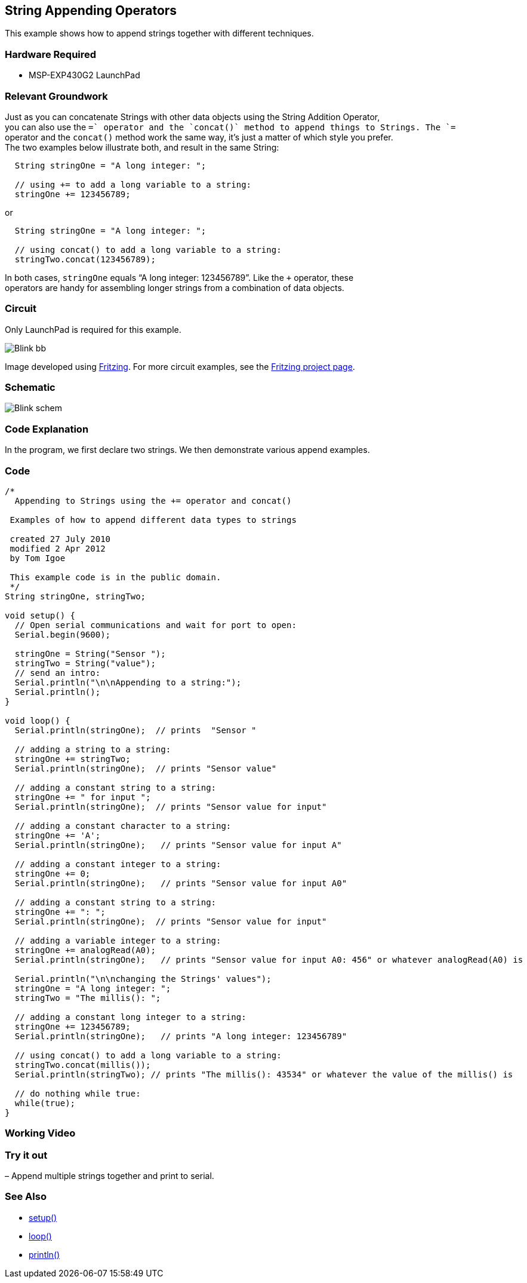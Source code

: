 == String Appending Operators ==

This example shows how to append strings together with different techniques.

=== Hardware Required ===

* MSP-EXP430G2 LaunchPad

=== Relevant Groundwork ===

Just as you can concatenate Strings with other data objects using the String Addition Operator, +
you can also use the `+=` operator and the `concat()` method to append things to Strings. The `+=` +
operator and the `concat()` method work the same way, it’s just a matter of which style you prefer. +
The two examples below illustrate both, and result in the same String:

----
  String stringOne = "A long integer: ";

  // using += to add a long variable to a string:
  stringOne += 123456789;
---- 

or

----
  String stringOne = "A long integer: ";

  // using concat() to add a long variable to a string:
  stringTwo.concat(123456789);
----

In both cases, `stringOne` equals “A long integer: 123456789”. Like the `+` operator, these +
operators are handy for assembling longer strings from a combination of data objects.

=== Circuit ===

Only LaunchPad is required for this example.

image::../img/Blink_bb.png[]

Image developed using http://fritzing.org/home/[Fritzing]. For more circuit examples, see the http://fritzing.org/projects/[Fritzing project page].

=== Schematic ===

image::../img/Blink_schem.png[]

=== Code Explanation ===

In the program, we first declare two strings. We then demonstrate various append examples.

=== Code ===

----
/*
  Appending to Strings using the += operator and concat()

 Examples of how to append different data types to strings

 created 27 July 2010
 modified 2 Apr 2012
 by Tom Igoe

 This example code is in the public domain.
 */
String stringOne, stringTwo;

void setup() {
  // Open serial communications and wait for port to open:
  Serial.begin(9600);

  stringOne = String("Sensor ");
  stringTwo = String("value");
  // send an intro:
  Serial.println("\n\nAppending to a string:");
  Serial.println();
}

void loop() {
  Serial.println(stringOne);  // prints  "Sensor "

  // adding a string to a string:
  stringOne += stringTwo;
  Serial.println(stringOne);  // prints "Sensor value"

  // adding a constant string to a string:
  stringOne += " for input ";
  Serial.println(stringOne);  // prints "Sensor value for input"

  // adding a constant character to a string:
  stringOne += 'A';
  Serial.println(stringOne);   // prints "Sensor value for input A"

  // adding a constant integer to a string:
  stringOne += 0;
  Serial.println(stringOne);   // prints "Sensor value for input A0"

  // adding a constant string to a string:
  stringOne += ": ";
  Serial.println(stringOne);  // prints "Sensor value for input"

  // adding a variable integer to a string:
  stringOne += analogRead(A0);
  Serial.println(stringOne);   // prints "Sensor value for input A0: 456" or whatever analogRead(A0) is

  Serial.println("\n\nchanging the Strings' values");
  stringOne = "A long integer: ";
  stringTwo = "The millis(): ";

  // adding a constant long integer to a string:
  stringOne += 123456789;
  Serial.println(stringOne);   // prints "A long integer: 123456789"

  // using concat() to add a long variable to a string:
  stringTwo.concat(millis());
  Serial.println(stringTwo); // prints "The millis(): 43534" or whatever the value of the millis() is

  // do nothing while true:
  while(true);
}
----

=== Working Video ===

=== Try it out ===

– Append multiple strings together and print to serial.
 
=== See Also ===

* http://energia.nu/Setup.html[setup()]
* http://energia.nu/Loop.html[loop()]
* http://energia.nu/Serial_Println.html[println()]


